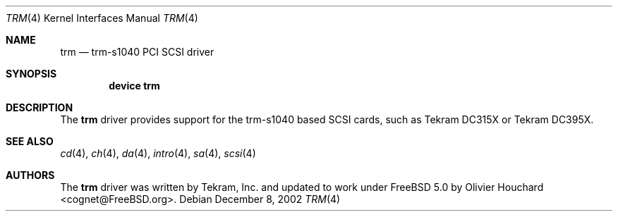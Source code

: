 .\"
.\" Copyright (c) 1999 Alexey Zelkin
.\" All rights reserved.
.\"
.\" Redistribution and use in source and binary forms, with or without
.\" modification, are permitted provided that the following conditions
.\" are met:
.\" 1. Redistributions of source code must retain the above copyright
.\"    notice, this list of conditions and the following disclaimer.
.\" 2. The name of the author may not be used to endorse or promote products
.\"    derived from this software without specific prior written permission
.\"
.\" THIS SOFTWARE IS PROVIDED BY THE AUTHOR ``AS IS'' AND ANY EXPRESS OR
.\" IMPLIED WARRANTIES, INCLUDING, BUT NOT LIMITED TO, THE IMPLIED WARRANTIES
.\" OF MERCHANTABILITY AND FITNESS FOR A PARTICULAR PURPOSE ARE DISCLAIMED.
.\" IN NO EVENT SHALL THE AUTHOR BE LIABLE FOR ANY DIRECT, INDIRECT,
.\" INCIDENTAL, SPECIAL, EXEMPLARY, OR CONSEQUENTIAL DAMAGES (INCLUDING, BUT
.\" NOT LIMITED TO, PROCUREMENT OF SUBSTITUTE GOODS OR SERVICES; LOSS OF USE,
.\" DATA, OR PROFITS; OR BUSINESS INTERRUPTION) HOWEVER CAUSED AND ON ANY
.\" THEORY OF LIABILITY, WHETHER IN CONTRACT, STRICT LIABILITY, OR TORT
.\" (INCLUDING NEGLIGENCE OR OTHERWISE) ARISING IN ANY WAY OUT OF THE USE OF
.\" THIS SOFTWARE, EVEN IF ADVISED OF THE POSSIBILITY OF SUCH DAMAGE.
.\"
.\" $FreeBSD$
.\"
.Dd December 8, 2002
.Dt TRM 4
.Os
.Sh NAME
.Nm trm
.Nd trm-s1040 PCI SCSI driver
.Sh SYNOPSIS
.Cd "device trm"
.Sh DESCRIPTION
The
.Nm
driver provides support for the
.Tn trm-s1040
based SCSI cards, such as Tekram DC315X or Tekram DC395X.
.Sh SEE ALSO
.Xr cd 4 ,
.Xr ch 4 ,
.Xr da 4 ,
.Xr intro 4 ,
.Xr sa 4 ,
.Xr scsi 4
.Sh AUTHORS
The
.Nm
driver was written by Tekram, Inc. and updated to work under 
.Fx 5.0
by 
.An Olivier Houchard Aq cognet@FreeBSD.org .
